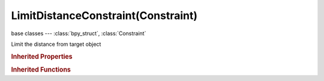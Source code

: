 LimitDistanceConstraint(Constraint)
===================================

.. module:: bpy.types

base classes --- :class:`bpy_struct`, :class:`Constraint`

.. class:: LimitDistanceConstraint(Constraint)

   Limit the distance from target object

   .. attribute:: distance

      Radius of limiting sphere

      :type: float in [-inf, inf], default 0.0

   .. attribute:: head_tail

      Target along length of bone: Head=0, Tail=1

      :type: float in [0, 1], default 0.0

   .. attribute:: limit_mode

      Distances in relation to sphere of influence to allow

      * ``LIMITDIST_INSIDE`` Inside, The object is constrained inside a virtual sphere around the target object, with a radius defined by the limit distance.
      * ``LIMITDIST_OUTSIDE`` Outside, The object is constrained outside a virtual sphere around the target object, with a radius defined by the limit distance.
      * ``LIMITDIST_ONSURFACE`` On Surface, The object is constrained on the surface of a virtual sphere around the target object, with a radius defined by the limit distance.

      :type: enum in ['LIMITDIST_INSIDE', 'LIMITDIST_OUTSIDE', 'LIMITDIST_ONSURFACE'], default 'LIMITDIST_INSIDE'

   .. attribute:: subtarget

      :type: string, default "", (never None)

   .. attribute:: target

      Target Object

      :type: :class:`Object`

   .. attribute:: use_bbone_shape

      Follow shape of B-Bone segments when calculating Head/Tail position

      :type: boolean, default False

   .. attribute:: use_transform_limit

      Transforms are affected by this constraint as well

      :type: boolean, default False

   .. classmethod:: bl_rna_get_subclass(id, default=None)
   
      :arg id: The RNA type identifier.
      :type id: string
      :return: The RNA type or default when not found.
      :rtype: :class:`bpy.types.Struct` subclass


   .. classmethod:: bl_rna_get_subclass_py(id, default=None)
   
      :arg id: The RNA type identifier.
      :type id: string
      :return: The class or default when not found.
      :rtype: type


.. rubric:: Inherited Properties

.. hlist::
   :columns: 2

   * :class:`bpy_struct.id_data`
   * :class:`Constraint.name`
   * :class:`Constraint.type`
   * :class:`Constraint.owner_space`
   * :class:`Constraint.target_space`
   * :class:`Constraint.mute`
   * :class:`Constraint.show_expanded`
   * :class:`Constraint.is_valid`
   * :class:`Constraint.active`
   * :class:`Constraint.is_proxy_local`
   * :class:`Constraint.influence`
   * :class:`Constraint.error_location`
   * :class:`Constraint.error_rotation`

.. rubric:: Inherited Functions

.. hlist::
   :columns: 2

   * :class:`bpy_struct.as_pointer`
   * :class:`bpy_struct.driver_add`
   * :class:`bpy_struct.driver_remove`
   * :class:`bpy_struct.get`
   * :class:`bpy_struct.is_property_hidden`
   * :class:`bpy_struct.is_property_readonly`
   * :class:`bpy_struct.is_property_set`
   * :class:`bpy_struct.items`
   * :class:`bpy_struct.keyframe_delete`
   * :class:`bpy_struct.keyframe_insert`
   * :class:`bpy_struct.keys`
   * :class:`bpy_struct.path_from_id`
   * :class:`bpy_struct.path_resolve`
   * :class:`bpy_struct.property_unset`
   * :class:`bpy_struct.type_recast`
   * :class:`bpy_struct.values`

